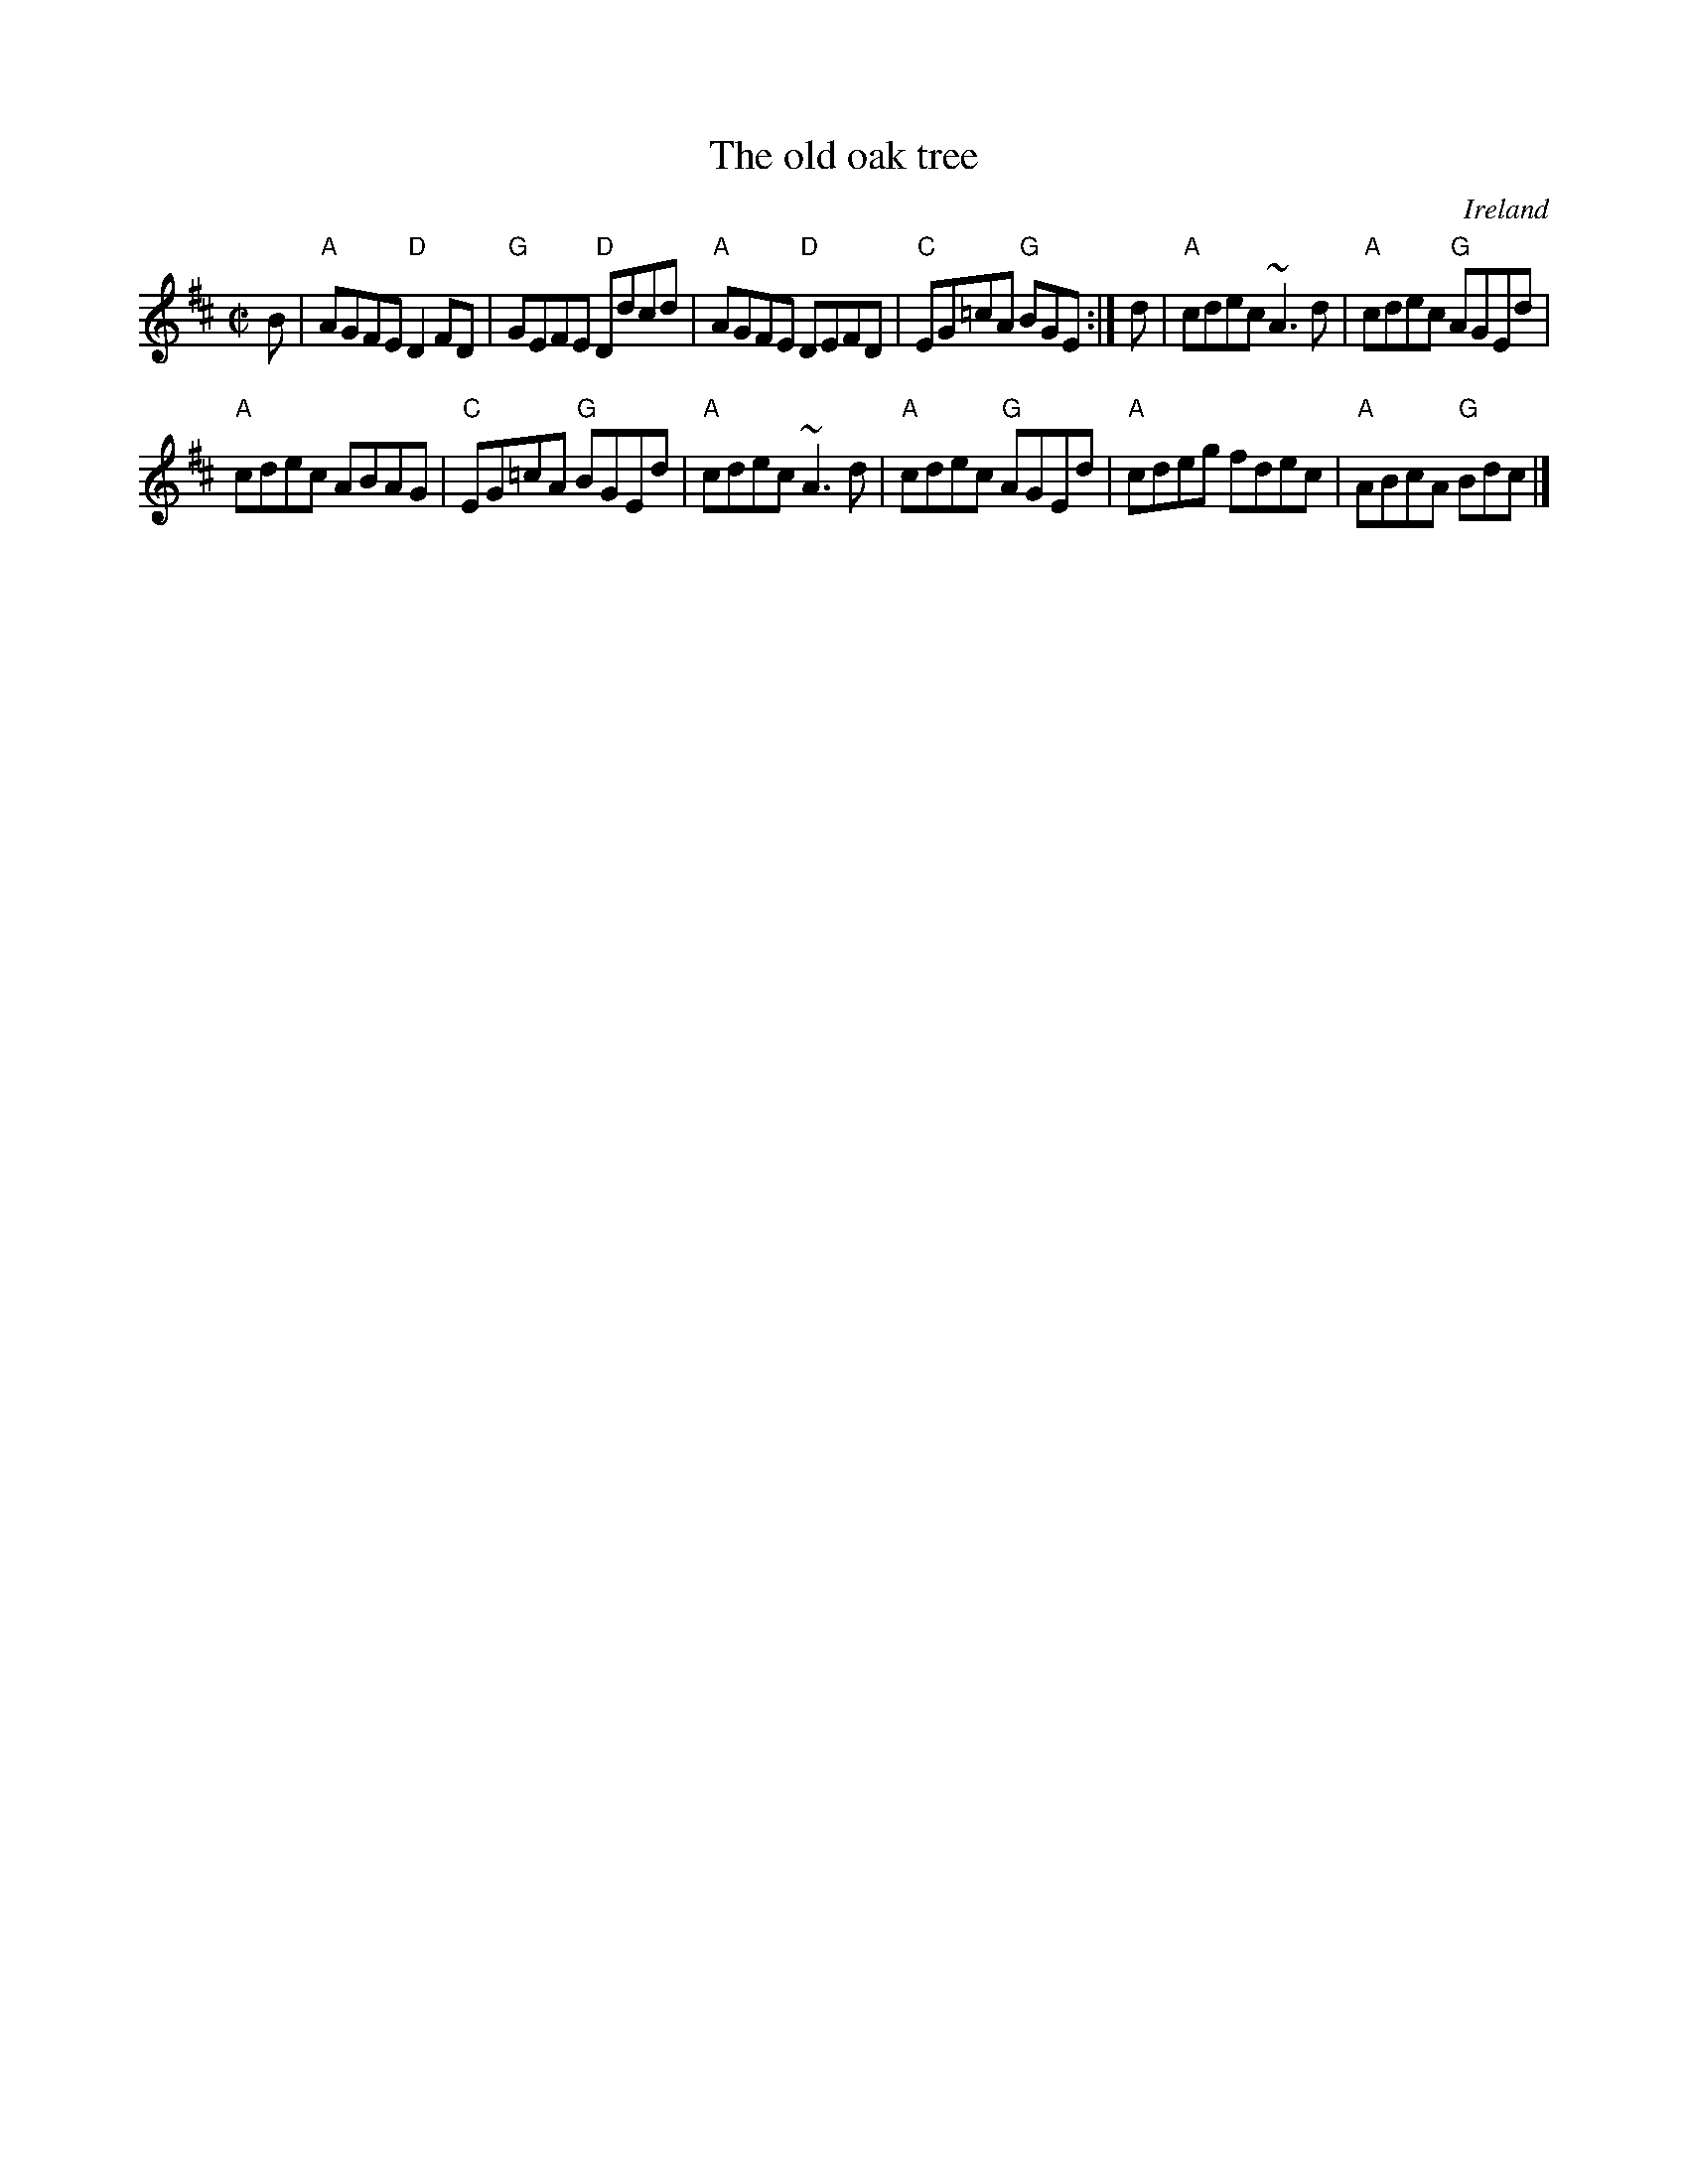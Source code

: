 X:223
T:The old oak tree
R:Reel
O:Ireland
D:De Dannan: Selected Jigs and Reels.
D:Tommy Peoples.
B:Ceol 2 n199
S:hnreel~1.abc
Z:Transcription:Norbeck?, minor arr., chords:Mike Long
M:C|
L:1/8
K:D
B|\
"A"AGFE "D"D2FD|"G"GEFE "D"Ddcd|"A"AGFE "D"DEFD|"C"EG=cA "G"BGE:|\
d|\
"A"cdec ~A3d|"A"cdec "G"AGEd|
"A"cdec ABAG|"C"EG=cA "G"BGEd|\
"A"cdec ~A3d|"A"cdec "G"AGEd|"A"cdeg fdec|"A"ABcA "G"Bdc|]
